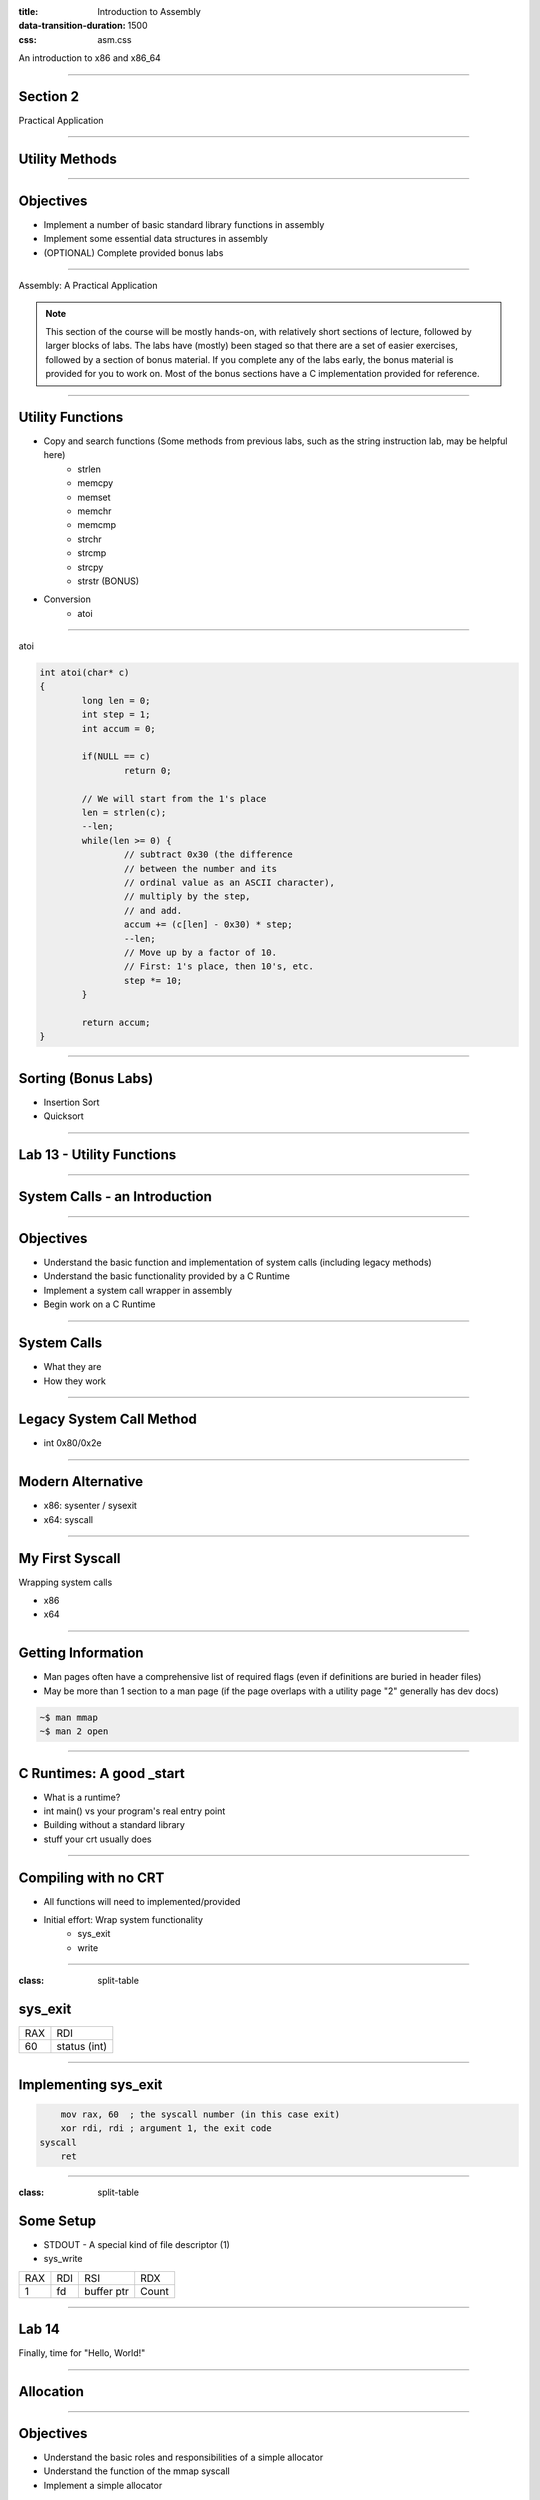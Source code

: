 :title: Introduction to Assembly
:data-transition-duration: 1500
:css: asm.css

An introduction to x86 and x86_64

----

Section 2
=========

Practical Application

----

Utility Methods
===============

----

Objectives
==========

* Implement a number of basic standard library functions in assembly
* Implement some essential data structures in assembly
* (OPTIONAL) Complete provided bonus labs

----

Assembly: A Practical Application

.. note::

	This section of the course will be mostly hands-on, with relatively short sections of lecture, followed
	by larger blocks of labs. The labs have (mostly) been staged so that there are a set of easier exercises,
	followed by a section of bonus material. If you complete any of the labs early, the bonus material is
	provided for you to work on. Most of the bonus sections have a C implementation provided for reference.

----

Utility Functions
=================

* Copy and search functions (Some methods from previous labs, such as the string instruction lab, may be helpful here)
	+ strlen
	+ memcpy
	+ memset
	+ memchr
	+ memcmp
	+ strchr
	+ strcmp
	+ strcpy
	+ strstr (BONUS)

* Conversion
	+ atoi

----

atoi

.. code:: C

	int atoi(char* c)
	{
		long len = 0;
		int step = 1;
		int accum = 0;

		if(NULL == c)
			return 0;

		// We will start from the 1's place
		len = strlen(c);
		--len;
		while(len >= 0) {
			// subtract 0x30 (the difference 
			// between the number and its 
			// ordinal value as an ASCII character),
			// multiply by the step,
			// and add.
			accum += (c[len] - 0x30) * step;
			--len;
			// Move up by a factor of 10. 
			// First: 1's place, then 10's, etc.
			step *= 10;
		}

		return accum;
	}

----

Sorting (Bonus Labs)
====================

* Insertion Sort
* Quicksort

----

Lab 13 - Utility Functions
==========================

----

System Calls - an Introduction
==============================

----

Objectives
==========

* Understand the basic function and implementation of system calls (including legacy methods)
* Understand the basic functionality provided by a C Runtime
* Implement a system call wrapper in assembly
* Begin work on a C Runtime

----

System Calls
============

* What they are
* How they work

----

Legacy System Call Method
=========================

* int 0x80/0x2e

----

Modern Alternative
==================

* x86: sysenter / sysexit
* x64: syscall

----

My First Syscall
================

Wrapping system calls

* x86
* x64

----

Getting Information
===================

* Man pages often have a comprehensive list of required flags (even if definitions are buried in header files)
* May be more than 1 section to a man page (if the page overlaps with a utility page "2" generally has dev docs)

.. code:: bash

	~$ man mmap		
	~$ man 2 open

----

C Runtimes: A good _start
=========================

* What is a runtime?
* int main() vs your program's real entry point
* Building without a standard library
* stuff your crt usually does

----

Compiling with no CRT
=====================

* All functions will need to implemented/provided
* Initial effort: Wrap system functionality
	+ sys_exit
	+ write

----

:class: split-table

sys_exit
========


+------+-----------------+
| RAX  |  RDI            |
+------+-----------------+
| 60   | status (int)    |
+------+-----------------+

----

Implementing sys_exit
=====================

.. code:: nasm

	mov rax, 60  ; the syscall number (in this case exit)
	xor rdi, rdi ; argument 1, the exit code
    syscall 
	ret

----

:class: split-table

Some Setup
==========

* STDOUT - A special kind of file descriptor (1)
* sys_write

+------+-----------------+-------------------+-----------+
| RAX  |  RDI            |  RSI              | RDX       | 
+------+-----------------+-------------------+-----------+
| 1    | fd              | buffer ptr        | Count	 |
+------+-----------------+-------------------+-----------+

----

Lab 14
======

Finally, time for "Hello, World!"

----

Allocation
==========

----

Objectives
==========

* Understand the basic roles and responsibilities of a simple allocator 
* Understand the function of the mmap syscall
* Implement a simple allocator

----

Allocating Memory
=================

* The Heap - no longer just a call to malloc
* How do we add memory to our process?

----

About Allocators
================

* Many different strategies for heap management
	+ Lots of special cases to consider
	+ Multithreading adds more concerns (we'll talk more about this later)
* Our strategy here will try to remain simple

----

Our Allocator Strategy
======================

* Getting new memory from the kernel every time we need to allocate is very inefficient
* We'll want to build a list of unused (or "free") chunks to hand out when allocations are requested
* When a chunk is requested, we can check the free list first (if initialized), to see if we have something that will work
* If not, we'll need to allocate memory

----

Asking for More
===============

* We can actually ask for memory from the kernel in two ways:
	+ mmap - This is the more "modern" approach; we can ask the kernel for more memory by requesting an anonymous page mapping (we'll be discussing mmap in much greater detail over the next few sections)
	+ brk - We won't really touch this too much; it lets you extend or shrink the end of the memory mappings in your program
* Some additional initialization logic can also be added to _start, if needed

----

:class: split-table

mmap
====

* Lets us create a memory mapping
* May be backed by a file, or anonymous
* This will be the base for our allocator

+------+-----------------+-------------------+-----------+------------+----------------------+--------+
| RAX  |  RDI            |  RSI              | RDX       | R10        | R8                   | R9     |
+------+-----------------+-------------------+-----------+------------+----------------------+--------+
| 9    | addr (or NULL)  | length            | Protection| Flags      | Descriptor (or NULL) | offset |
+------+-----------------+-------------------+-----------+------------+----------------------+--------+

----

Arguments
=========

* Protection (from mman-linux.h)

.. code:: nasm

	%define PROT_READ	0x1	 ; Page can be read.  
	%define PROT_WRITE	0x2	 ; Page can be written.  
	%define PROT_EXEC	0x4	 ; Page can be executed.  
	%define PROT_NONE	0x0	 ; Page can not be accessed.  

* Flags (need to be OR'd together)

.. code:: nasm

	%define MAP_ANONYMOUS	0x20  ; Don't use a file.  
	; ... 
	%define MAP_PRIVATE		0x02  ; Changes are private.  

----

Creating a Heap
===============

* Beginning the Process: malloc and free

* Steps to success
	+ Initialization: Handled in _start
	+ Making Requests: Define a "block" size
	+ Keeping a list: Maintain a list of "free" chunks

----

:class: split-table

munmap
======

+------+-----------------+-------------------+
| RAX  |  RDI            |  RSI              | 
+------+-----------------+-------------------+
| 11   | addr            | length            |
+------+-----------------+-------------------+

----

Problem Description
===================

Some pseudo-C to describe our malloc strategy:

Some initial structure information:

.. code:: c

	/** 
	* Our free list node structure definition.
	* In this case, just a simple linked list.
	*/
	struct heap_node;
	typedef struct heap_node {
		struct heap_node* next;
		unsigned long size;
		unsigned char data[1];
	} heap_node;

	typedef struct free_list {
		heap_node* head;
	} free_list;

	/* Add structure overhead to our alloc size */
	#define HEAP_ALLOC_SIZE(x)	(sizeof(heap_node) + x)
	/* The beginning of our free list; head starts out NULL */
	free_list free_start;

----


Problem Description
===================

.. code:: c
	
	/* NOTE: n is the allocation size requested */
	heap_node* check_free_list(unsigned long n)
	{
		heap_node* prev = NULL;
		heap_node* current = NULL;

		/* 
		* If our list is empty, we need to
		* allocate. 
		*/
		if(NULL == free_start->head)
			return NULL;

		current = free_start->head;
		prev = current;
		if (current->size >= n) {
			/* Remove from the list */
			free_start->head = (current->next != NULL) ? 
					&current->next : NULL;
			return current;
		} else if (current->next == NULL) {
			return NULL;
		}

		do {
		/* Walk the list, find and remove a
		* chunk of at least size n 
		*/
		} while(current->next);
		return NULL;
	}

----

Problem Description
===================

.. code:: c

	void* allocate(unsigned long n)
	{
		heap_node* tmp = NULL;
		unsigned long alloc_size = 0;

		/* 
		* We'll check the free list first,
		* and see if there is a suitable chunk
		*/ 
		if(NULL != (tmp = check_free_list(n))) {
			/* We found a match! */
			return (void*)tmp->data;
		}

		/* 
		* Since we need to allocate, we have
		* to add enough to our header to
		* account for our heap_node struct!
		*/
		alloc_size = HEAP_ALLOC_SIZE(n);
		/* We'll allocate some space */
		if(NULL == (tmp = mmap_anon_page(alloc_size))) {
			return NULL;
		}

		tmp->size = n;
		tmp->next = NULL;
		/* Return the beginning of the data buffer */
		return (void*)tmp->data;
	}

----


Problem Description
===================

.. code:: c

	void deallocate(void* p)
	{
		heap_node* node = NULL;

		if(NULL == p)
			return;
		/* 
		* Subtract the size of the bookkeeping struct to get 
		* back to the top of the heap_node structure in 
		* memory
		*/
		node = (heap_node*)(((char*)p) - sizeof(heap_node));
		/* Zero the user provided data */
		memset(node->data, 0, node->size);
		/* Add the node to the free list */
		node->next = &free_start->head;
		free_start->head = node;
	}

----

Additional Steps to Consider
============================

* Keep track of the number of items on the free list; release some if it becomes too large
* Keep multiple free lists based on chunk size

----

Lab - Creating an Allocator
===========================

----

I/O
===

----

Objectives
==========

* Understand and Identify basic facts about Linux files and file descriptors
* Implement wrappers for several file I/O system calls
* Understand and utilize file-based process bookkeeping mechanisms (via /proc)

----

Files and Operations
====================

* UNIX Model - Everything is a file!
* File Descriptors
	+ A bookkeeping mechanism to represent your access to a resource
	+ Some typically reserved numbers: 1/2/3 (for std in/out/err)

----

File Operations
===============

* Read and Write
* Open and Close (for existing files)
* Unlink (for deleting)
* Syncing changes - msync and fsync

----

Process Information and Virtual Memory
======================================

----

mmap - A different use
======================

* Can be used to map a file into memory
* Essentially (part of) how executables are loaded
* Can be more efficient for I/O 

----

mmap - Some new flags
=====================

* Required to be set to Shared for changes to appear in base file
* Changes may not show up until either munmap or a call to msync

.. code:: nasm

	%define MAP_SHARED	0x01  ; Share changes.  


----

Process Information and Virtual Memory
======================================

* /proc - a special type of directory
* /proc/self
* Getting to process parameters - /proc/self/cmdline

----

:class: split-table shrink-table

Syscall Info - pt1
==================

+--------+------+------------------+-------------------+-----------+------------+------------+--------+
|Syscall | RAX  |  RDI             |  RSI              | RDX       | R10        | R8         | R9     |
+--------+------+------------------+-------------------+-----------+------------+------------+--------+
| mmap   | 9    | address          | length            | Protection| Flags      | Descriptor | offset |
+--------+------+------------------+-------------------+-----------+------------+------------+--------+
| munmap | 11   | address          | length            |           |            |            |        | 
+--------+------+------------------+-------------------+-----------+------------+------------+--------+ 
| read   | 0    | Descriptor       | buffer ptr        | Count     |            |            |        |
+--------+------+------------------+-------------------+-----------+------------+------------+--------+
| write  | 1    | Descriptor       | buffer ptr        | Count     |            |            |        | 
+--------+------+------------------+-------------------+-----------+------------+------------+--------+
| open   | 2    | filename (char*) | flags             |   mode    |            |            |        |
+--------+------+------------------+-------------------+-----------+------------+------------+--------+ 
| close  | 3    | Descriptor       |                   |           |            |            |        | 
+--------+------+------------------+-------------------+-----------+------------+------------+--------+ 

----

:class: split-table shrink-table

Syscall Info - pt2
==================

+--------+------+--------------+-------------------+-----------+------------+------------+--------+
|Syscall | RAX  |  RDI         |  RSI              | RDX       | R10        | R8         | R9     |
+--------+------+--------------+-------------------+-----------+------------+------------+--------+
| unlink | 87   | Path (char*) |                   |           |            |            |        | 
+--------+------+--------------+-------------------+-----------+------------+------------+--------+ 
| msync  | 26   | address start| length            | flags     |            |            |        | 
+--------+------+--------------+-------------------+-----------+------------+------------+--------+ 
| fsync  | 74   | Descriptor   |                   |           |            |            |        | 
+--------+------+--------------+-------------------+-----------+------------+------------+--------+ 

----

Flags and Modes
===============

Msync options

.. code:: nasm

	; Flags to `msync'.  
	%define MS_ASYNC	1  ; Sync memory asynchronously.  
	%define MS_SYNC		4  ; Synchronous memory sync.  

Open options:

* One of the following options must be chosen:

.. code:: nasm

	%define O_RDONLY	   00
	%define O_WRONLY	   01
	%define O_RDWR		   02


* Zero or more of the following may be chosen:

.. code:: nasm

	%define O_CREAT	   0100	; Create the file 
	%define O_TRUNC	  01000	; Truncate (if exists) 
	%define O_APPEND  02000 ; Append 


----

Mode
====

* If file is being created, specifies permissions to set on it
* Can be one of the following values (follow UNIX-style permission rules) specified on the next slide

----

:class: split-table shrink-table

+---------+-------+--------------------------------------------------+
| S_IRWXU | 00700 | user  (file  owner)  has read, write and execute |
|         |       | permission                                       |
+---------+-------+--------------------------------------------------+
| S_IRUSR | 00400 | user has read permission                         |
+---------+-------+--------------------------------------------------+
| S_IWUSR | 00200 | user has write permission                        |
+---------+-------+--------------------------------------------------+
| S_IXUSR | 00100 | user has execute permission                      |
+---------+-------+--------------------------------------------------+
| S_IRWXG | 00070 | group has read, write and execute permission     |
+---------+-------+--------------------------------------------------+
| S_IRGRP | 00040 | group has read permission                        |
+---------+-------+--------------------------------------------------+
| S_IWGRP | 00020 | group has write permission                       |
+---------+-------+--------------------------------------------------+
| S_IXGRP | 00010 | group has execute permission                     |
+---------+-------+--------------------------------------------------+
| S_IRWXO | 00007 | others have read, write and execute permission   |
+---------+-------+--------------------------------------------------+

----

Lab - File I/O and Expanding _start
===================================

----

Threading
=========

----

Objectives
==========

* Understand at a basic level the Linux threading model
* Understand some of the pitfalls of working with multithreaded applications
* Understand and implement some of the basic synchronization tools provided by the x86(_64) instruction set
* Implement a simple threading library

----

What is a Thread?
=================

* Each thread is essentially a separate stream of execution
	+ The register values for each thread are different
	+ This is referred to as "context"
	+ Transitions from one thread to another is referred to as "switching context"
* Multiple threads may be running at the same time
* It is difficult (if not impossible!) to predict how scheduling will occur

----

Synchronization
===============

* Access to data needs to be synchronized (meaning: we need to make sure only one thread at a time can modify it)
* Race conditions happen if multiple threads are trying to update the same data at once

----

Safe memory access
==================

* Think in terms of "transactions"
* The lock prefix
* Some instructions, such as xchg, implicitly lock

----

The clone Syscall
=================

* This syscall creates a new process, but allows you to specify some amount of sharing with the parent process
* Threads and processes in Linux are synonymous, but the amount of resources they share may differ

----

:class: split-table

Clone
=====

+--------+------+------------------+-------------------+-----------+------------+
|Syscall | RAX  |  RDI             |  RSI              | RDX       | R10        | 
+--------+------+------------------+-------------------+-----------+------------+
| Clone  | 56   | Clone flags      | Stack Pointer     | parent tid| child tid  | 
+--------+------+------------------+-------------------+-----------+------------+

----

Flags
=====

Some flags we'll want for our thread library:

.. code:: nasm

	%define CLONE_VM      0x00000100 ; VM shared between procs.  
	%define CLONE_FS      0x00000200 ; fs info shared  
	%define CLONE_FILES   0x00000400 ; open files shared 
	%define CLONE_SIGHAND 0x00000800 ; signal handlers shared.  
	%define CLONE_THREAD  0x00010000 ; add to same thread group.  

----

Basic Steps to Success
======================

1. Allocate Stack Space
2. Call Clone
3. Transfer Control to Intended function

---- 

Allocating Stack Space
======================

* The stack grows down, and thus we need to give the high part of the new stack segment to clone
* mmap is the best choice to do this, as it has flags that let us specify that we wish to use the allocated memory as a thread stack:

.. code:: nasm

	%define MAP_GROWSDOWN	0x0100

----

Calling Clone
=============

* As seen above, clone has several arguments
* For our purposes, only two are really useful: the flags argument (RDI), and a pointer to our new stack
* We'll need to get to the end of the new stack:

.. code:: nasm

	; assuming rsi contains a pointer to 
	; our newly allocated stack segment
	lea rsi, [rsi + STACK_SIZE]  

----

Calling Clone (cont'd)
======================

* After clone, both the parent and child continue executing in the same place (right after the syscall)
* The child (our newly created thread) will have the same initial register values as the parent, with two exceptions:
	+ RAX - this will be set to 0
	+ RSP - this will now point to our new stack
* The parent will now have (in RAX) the PID of the thread

----

Running the Thread Function
===========================

* A number of options exist to transfer control to the new function
	+ Pass via non-volatile register
	+ Pass via stack
* If any thread-specific setup is to be done, just need to:

.. code:: nasm

	test rax, rax
	jz .child
	jmp .parent

* easiest method of control transfer is probably passing via the new stack

----

Running the Thread Function (cont'd)
====================================

* Recall from our section on control flow that the ret instruction essentially performs "pop rip" (or pop X + jmp X)
* Thus, we can now set our stack up so that the new thread function will be our return point (we'll just change the way our stack looks before the call to clone):

Now, instead of: 

.. code:: nasm

	lea rsi, [rsi + STACK_SIZE]
	; ...
	syscall

we will:

.. code:: nasm

	lea rsi, [rsi + STACK_SIZE - 8]
	mov [rsi], rdi 	; our function pointer
	; ...
	syscall
	; ...
	ret

----

Running the Thread Function (cont'd)
====================================

* With our function set to be at the top of the new stack, we can now simply return
* On return, our new thread will begin executing inside of the thread function
* This works wonderfully, BUT
	+ What happens when the thread function returns?

----

Exit
====

* We need to ensure that we call exit after execution completes
* Since we are at the top of the stack to begin with, there is no place to go
* The easy solution:

.. code:: nasm

		lea rsi, [rsi + STACK_SIZE - 8]
		mov [rsi], rdi 	; our function pointer
		; ...
		syscall
		test rax, rax ; check to see if we are parent/child
		jnz .parent	; jump to end if we are the parent
		pop rax ; pop the function pointer (top of stack)
		call rax 	; call our thread function!
		; ...
		call exit 	; call exit (no place to return)
	.parent:
		; ... 		; parent: cleanup/return
		ret
	

----

A Better Exit Strategy
======================

* We can take the previous code a step further, and add another return address to the stack
* If we put exit first, we will still be able to transfer control in the same fashion, but don't need to wrap out child function with additional calls

.. code:: nasm 

	lea rsi, [rsi + STACK_SIZE - 8]
	mov [rsi], exit 	; our exit function
	sub rsi, 8			; go back just a bit
	mov [rsi], rdi 		; now our function pointer
	; ...
	syscall
	; ...
	ret

----

Race Conditions
===============

* Can occur when multiple threads access data at once, where the data is being modified
* Can be rather difficult to spot at first
* Multiple strategies exist to mitigate
	+ Locks
	+ Atomic Instructions
* Can be difficult to get absolutely correct

.. note::

	Think in terms of a busy intersection with no stop sign.

----

What do Race Conditions look like?
==================================

.. code:: nasm

	mov rax, [rdi] ; we load our data
	; but by the time we reach here,
	; any number of things could have
	; happened to the value in the pointer
	test rax, rax

----

More Problems
=============

* Deadlocks
* Starvation
* Recursive locking
* And much, much, more!

---- 

Making Atomic adds and Comparisons
==================================

.. code:: nasm

	lock xadd		; add in place
	lock bts		; bit test and set
	lock btr		; bit test and clear
	lock cmpxchg	; compare and swap
	xchg			; implicitly locks

----

Creating a Simple Spinlock
==========================

.. code:: nasm

	lock_func:
		; ...
		lock bts [rdi], 0
		jc .done
		jmp lock_func
		; ...
	.done:
		ret
	
	unlock_func:
		; ...
		lock btr [rdi], 0
		; ...

----

Lab and Demo - Threading and Synchronization
============================================

----

Review
======
